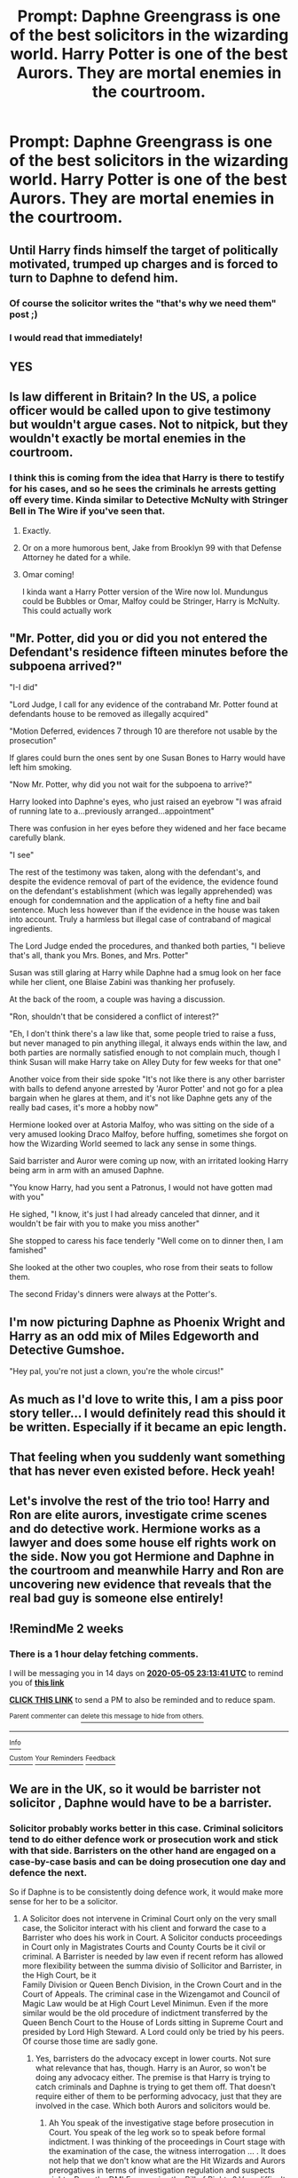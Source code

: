 #+TITLE: Prompt: Daphne Greengrass is one of the best solicitors in the wizarding world. Harry Potter is one of the best Aurors. They are mortal enemies in the courtroom.

* Prompt: Daphne Greengrass is one of the best solicitors in the wizarding world. Harry Potter is one of the best Aurors. They are mortal enemies in the courtroom.
:PROPERTIES:
:Author: ShredofInsanity
:Score: 87
:DateUnix: 1587337827.0
:DateShort: 2020-Apr-20
:END:

** Until Harry finds himself the target of politically motivated, trumped up charges and is forced to turn to Daphne to defend him.
:PROPERTIES:
:Author: Taure
:Score: 35
:DateUnix: 1587366437.0
:DateShort: 2020-Apr-20
:END:

*** Of course the solicitor writes the "that's why we need them" post ;)
:PROPERTIES:
:Author: vlaaivlaai
:Score: 13
:DateUnix: 1587396812.0
:DateShort: 2020-Apr-20
:END:


*** I would read that immediately!
:PROPERTIES:
:Author: RevLC
:Score: 5
:DateUnix: 1587376794.0
:DateShort: 2020-Apr-20
:END:


** YES
:PROPERTIES:
:Author: HanAlister97
:Score: 16
:DateUnix: 1587344027.0
:DateShort: 2020-Apr-20
:END:


** Is law different in Britain? In the US, a police officer would be called upon to give testimony but wouldn't argue cases. Not to nitpick, but they wouldn't exactly be mortal enemies in the courtroom.
:PROPERTIES:
:Author: Impossible-Poetry
:Score: 18
:DateUnix: 1587349599.0
:DateShort: 2020-Apr-20
:END:

*** I think this is coming from the idea that Harry is there to testify for his cases, and so he sees the criminals he arrests getting off every time. Kinda similar to Detective McNulty with Stringer Bell in The Wire if you've seen that.
:PROPERTIES:
:Author: sparksstorm
:Score: 31
:DateUnix: 1587350578.0
:DateShort: 2020-Apr-20
:END:

**** Exactly.
:PROPERTIES:
:Author: ShredofInsanity
:Score: 12
:DateUnix: 1587352288.0
:DateShort: 2020-Apr-20
:END:


**** Or on a more humorous bent, Jake from Brooklyn 99 with that Defense Attorney he dated for a while.
:PROPERTIES:
:Author: awfulrunner43434
:Score: 14
:DateUnix: 1587357987.0
:DateShort: 2020-Apr-20
:END:


**** Omar coming!

I kinda want a Harry Potter version of the Wire now lol. Mundungus could be Bubbles or Omar, Malfoy could be Stringer, Harry is McNulty. This could actually work
:PROPERTIES:
:Author: JoeHatesFanFiction
:Score: 8
:DateUnix: 1587351602.0
:DateShort: 2020-Apr-20
:END:


** "Mr. Potter, did you or did you not entered the Defendant's residence fifteen minutes before the subpoena arrived?"

"I-I did"

"Lord Judge, I call for any evidence of the contraband Mr. Potter found at defendants house to be removed as illegally acquired"

"Motion Deferred, evidences 7 through 10 are therefore not usable by the prosecution"

If glares could burn the ones sent by one Susan Bones to Harry would have left him smoking.

"Now Mr. Potter, why did you not wait for the subpoena to arrive?"

Harry looked into Daphne's eyes, who just raised an eyebrow "I was afraid of running late to a...previously arranged...appointment"

There was confusion in her eyes before they widened and her face became carefully blank.

"I see"

The rest of the testimony was taken, along with the defendant's, and despite the evidence removal of part of the evidence, the evidence found on the defendant's establishment (which was legally apprehended) was enough for condemnation and the application of a hefty fine and bail sentence. Much less however than if the evidence in the house was taken into account. Truly a harmless but illegal case of contraband of magical ingredients.

The Lord Judge ended the procedures, and thanked both parties, "I believe that's all, thank you Mrs. Bones, and Mrs. Potter"

Susan was still glaring at Harry while Daphne had a smug look on her face while her client, one Blaise Zabini was thanking her profusely.

At the back of the room, a couple was having a discussion.

"Ron, shouldn't that be considered a conflict of interest?"

"Eh, I don't think there's a law like that, some people tried to raise a fuss, but never managed to pin anything illegal, it always ends within the law, and both parties are normally satisfied enough to not complain much, though I think Susan will make Harry take on Alley Duty for few weeks for that one"

Another voice from their side spoke "It's not like there is any other barrister with balls to defend anyone arrested by 'Auror Potter' and not go for a plea bargain when he glares at them, and it's not like Daphne gets any of the really bad cases, it's more a hobby now"

Hermione looked over at Astoria Malfoy, who was sitting on the side of a very amused looking Draco Malfoy, before huffing, sometimes she forgot on how the Wizarding World seemed to lack any sense in some things.

Said barrister and Auror were coming up now, with an irritated looking Harry being arm in arm with an amused Daphne.

"You know Harry, had you sent a Patronus, I would not have gotten mad with you"

He sighed, "I know, it's just I had already canceled that dinner, and it wouldn't be fair with you to make you miss another"

She stopped to caress his face tenderly "Well come on to dinner then, I am famished"

She looked at the other two couples, who rose from their seats to follow them.

The second Friday's dinners were always at the Potter's.
:PROPERTIES:
:Author: Kellar21
:Score: 7
:DateUnix: 1587562529.0
:DateShort: 2020-Apr-22
:END:


** I'm now picturing Daphne as Phoenix Wright and Harry as an odd mix of Miles Edgeworth and Detective Gumshoe.

"Hey pal, you're not just a clown, you're the whole circus!"
:PROPERTIES:
:Author: Brynjolf-of-Riften
:Score: 5
:DateUnix: 1587354678.0
:DateShort: 2020-Apr-20
:END:


** As much as I'd love to write this, I am a piss poor story teller... I would definitely read this should it be written. Especially if it became an epic length.
:PROPERTIES:
:Author: ColdBael
:Score: 5
:DateUnix: 1587344589.0
:DateShort: 2020-Apr-20
:END:


** That feeling when you suddenly want something that has never even existed before. Heck yeah!
:PROPERTIES:
:Author: usernamesaretaken3
:Score: 2
:DateUnix: 1587382508.0
:DateShort: 2020-Apr-20
:END:


** Let's involve the rest of the trio too! Harry and Ron are elite aurors, investigate crime scenes and do detective work. Hermione works as a lawyer and does some house elf rights work on the side. Now you got Hermione and Daphne in the courtroom and meanwhile Harry and Ron are uncovering new evidence that reveals that the real bad guy is someone else entirely!
:PROPERTIES:
:Author: 15_Redstones
:Score: 1
:DateUnix: 1587510707.0
:DateShort: 2020-Apr-22
:END:


** !RemindMe 2 weeks
:PROPERTIES:
:Author: mhar02
:Score: 1
:DateUnix: 1587510821.0
:DateShort: 2020-Apr-22
:END:

*** There is a 1 hour delay fetching comments.

I will be messaging you in 14 days on [[http://www.wolframalpha.com/input/?i=2020-05-05%2023:13:41%20UTC%20To%20Local%20Time][*2020-05-05 23:13:41 UTC*]] to remind you of [[https://np.reddit.com/r/HPfanfiction/comments/g4hivu/prompt_daphne_greengrass_is_one_of_the_best/fo4tcvh/?context=3][*this link*]]

[[https://np.reddit.com/message/compose/?to=RemindMeBot&subject=Reminder&message=%5Bhttps%3A%2F%2Fwww.reddit.com%2Fr%2FHPfanfiction%2Fcomments%2Fg4hivu%2Fprompt_daphne_greengrass_is_one_of_the_best%2Ffo4tcvh%2F%5D%0A%0ARemindMe%21%202020-05-05%2023%3A13%3A41%20UTC][*CLICK THIS LINK*]] to send a PM to also be reminded and to reduce spam.

^{Parent commenter can} [[https://np.reddit.com/message/compose/?to=RemindMeBot&subject=Delete%20Comment&message=Delete%21%20g4hivu][^{delete this message to hide from others.}]]

--------------

[[https://np.reddit.com/r/RemindMeBot/comments/e1bko7/remindmebot_info_v21/][^{Info}]]

[[https://np.reddit.com/message/compose/?to=RemindMeBot&subject=Reminder&message=%5BLink%20or%20message%20inside%20square%20brackets%5D%0A%0ARemindMe%21%20Time%20period%20here][^{Custom}]]
[[https://np.reddit.com/message/compose/?to=RemindMeBot&subject=List%20Of%20Reminders&message=MyReminders%21][^{Your Reminders}]]
[[https://np.reddit.com/message/compose/?to=Watchful1&subject=RemindMeBot%20Feedback][^{Feedback}]]
:PROPERTIES:
:Author: RemindMeBot
:Score: 1
:DateUnix: 1587517217.0
:DateShort: 2020-Apr-22
:END:


** We are in the UK, so it would be barrister not solicitor , Daphne would have to be a barrister.
:PROPERTIES:
:Author: sebo1715
:Score: -1
:DateUnix: 1587380910.0
:DateShort: 2020-Apr-20
:END:

*** Solicitor probably works better in this case. Criminal solicitors tend to do either defence work or prosecution work and stick with that side. Barristers on the other hand are engaged on a case-by-case basis and can be doing prosecution one day and defence the next.

So if Daphne is to be consistently doing defence work, it would make more sense for her to be a solicitor.
:PROPERTIES:
:Author: Taure
:Score: 3
:DateUnix: 1587395392.0
:DateShort: 2020-Apr-20
:END:

**** A Solicitor does not intervene in Criminal Court only on the very small case, the Solicitor interact with his client and forward the case to a Barrister who does his work in Court. A Solicitor conducts proceedings in Court only in Magistrates Courts and County Courts be it civil or criminal. A Barrister is needed by law even if recent reform has allowed more flexibility between the summa divisio of Sollicitor and Barrister, in the High Court, be it\\
Family Division or Queen Bench Division, in the Crown Court and in the Court of Appeals. The criminal case in the Wizengamot and Council of Magic Law would be at High Court Level Minimun. Even if the more similar would be the old procedure of indictment transferred by the Queen Bench Court to the House of Lords sitting in Supreme Court and presided by Lord High Steward. A Lord could only be tried by his peers. Of course those time are sadly gone.
:PROPERTIES:
:Author: sebo1715
:Score: -1
:DateUnix: 1587396747.0
:DateShort: 2020-Apr-20
:END:

***** Yes, barristers do the advocacy except in lower courts. Not sure what relevance that has, though. Harry is an Auror, so won't be doing any advocacy either. The premise is that Harry is trying to catch criminals and Daphne is trying to get them off. That doesn't require either of them to be performing advocacy, just that they are involved in the case. Which both Aurors and solicitors would be.
:PROPERTIES:
:Author: Taure
:Score: 2
:DateUnix: 1587403350.0
:DateShort: 2020-Apr-20
:END:

****** Ah You speak of the investigative stage before prosecution in Court. You speak of the leg work so to speak before formal indictment. I was thinking of the proceedings in Court stage with the examination of the case, the witness interrogation ... . It does not help that we don't know what are the Hit Wizards and Aurors prerogatives in terms of investigation regulation and suspects rights. Does the DMLE recognise the Bill of Rights ? Very difficult if the DMLE workers are allowed to use veritaserum on suspects.
:PROPERTIES:
:Author: sebo1715
:Score: 1
:DateUnix: 1587435478.0
:DateShort: 2020-Apr-21
:END:

******* Solicitors are involved in court proceedings as well, though they do not perform the advocacy. Barristers will often need to take instructions on strategy etc. and it is the solicitor they get their instructions from. Solicitors are also in control of the trial documents, the trial logistics, and corralling and preparing witnesses/experts.
:PROPERTIES:
:Author: Taure
:Score: 1
:DateUnix: 1587455401.0
:DateShort: 2020-Apr-21
:END:


*** Ah, I always mix those up. Barrister mainly defends clients while a solicitor is more general, right?
:PROPERTIES:
:Author: ShredofInsanity
:Score: 2
:DateUnix: 1587388055.0
:DateShort: 2020-Apr-20
:END:
